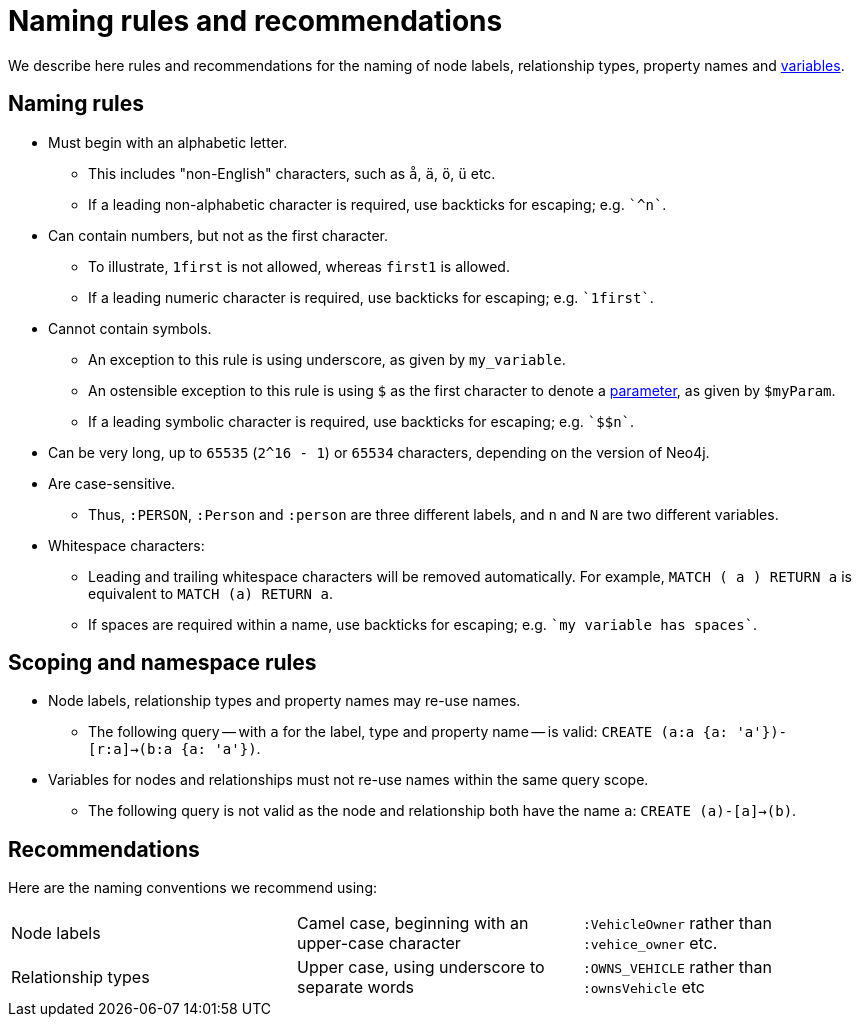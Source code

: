 [[cypher-naming]]
= Naming rules and recommendations

We describe here rules and recommendations for the naming of node labels, relationship types, property names and <<cypher-variables, variables>>.

== Naming rules

* Must begin with an alphabetic letter.
** This includes "non-English" characters, such as `å`, `ä`, `ö`, `ü` etc.
** If a leading non-alphabetic character is required, use backticks for escaping; e.g. `++`^n`++`.
* Can contain numbers, but not as the first character.
** To illustrate, `1first` is not allowed, whereas `first1` is allowed.
** If a leading numeric character is required, use backticks for escaping; e.g. `++`1first`++`.
* Cannot contain symbols.
** An exception to this rule is using underscore, as given by `my_variable`.
** An ostensible exception to this rule is using `$` as the first character to denote a <<cypher-parameters, parameter>>, as given by `$myParam`.
** If a leading symbolic character is required, use backticks for escaping; e.g. `++`$$n`++`.
* Can be very long, up to `65535` (`2^16 - 1`) or `65534` characters, depending on the version of Neo4j.
* Are case-sensitive.
** Thus, `:PERSON`, `:Person` and `:person` are three different labels, and `n` and `N` are two different variables.
* Whitespace characters:
** Leading and trailing whitespace characters will be removed automatically. For example, `MATCH (  a  ) RETURN a` is equivalent to `MATCH (a) RETURN a`.
** If spaces are required within a name, use backticks for escaping; e.g. `++`my variable has spaces`++`.

== Scoping and namespace rules

* Node labels, relationship types and property names may re-use names.
** The following query -- with `a` for the label, type and property name -- is valid: `CREATE (a:a {a: 'a'})-[r:a]->(b:a {a: 'a'})`.
* Variables for nodes and relationships must not re-use names within the same query scope.
** The following query is not valid as the node and relationship both have the name `a`: `CREATE (a)-[a]->(b)`.


== Recommendations

Here are the naming conventions we recommend using:

|===
| Node labels          | Camel case, beginning with an upper-case character | `:VehicleOwner` rather than `:vehice_owner` etc.
| Relationship types   | Upper case, using underscore to separate words     | `:OWNS_VEHICLE` rather than `:ownsVehicle` etc
|===
